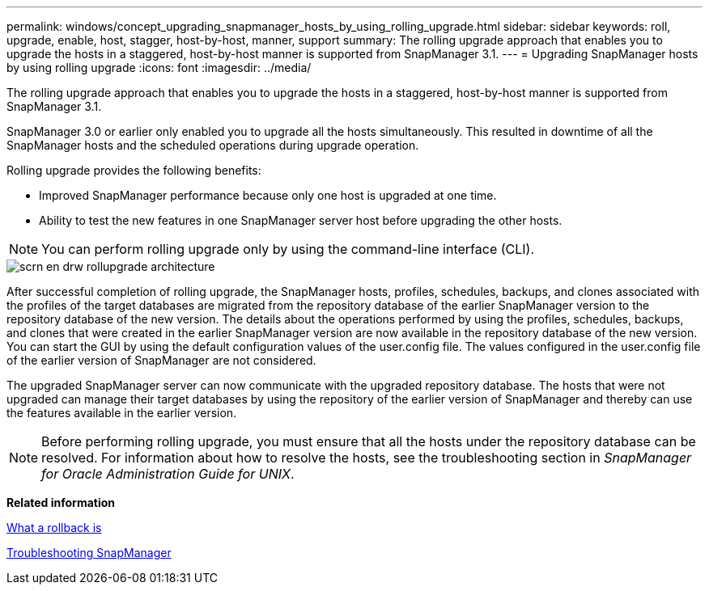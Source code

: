 ---
permalink: windows/concept_upgrading_snapmanager_hosts_by_using_rolling_upgrade.html
sidebar: sidebar
keywords: roll, upgrade, enable, host, stagger, host-by-host, manner, support
summary: The rolling upgrade approach that enables you to upgrade the hosts in a staggered, host-by-host manner is supported from SnapManager 3.1.
---
= Upgrading SnapManager hosts by using rolling upgrade
:icons: font
:imagesdir: ../media/

[.lead]
The rolling upgrade approach that enables you to upgrade the hosts in a staggered, host-by-host manner is supported from SnapManager 3.1.

SnapManager 3.0 or earlier only enabled you to upgrade all the hosts simultaneously. This resulted in downtime of all the SnapManager hosts and the scheduled operations during upgrade operation.

Rolling upgrade provides the following benefits:

* Improved SnapManager performance because only one host is upgraded at one time.
* Ability to test the new features in one SnapManager server host before upgrading the other hosts.

NOTE: You can perform rolling upgrade only by using the command-line interface (CLI).

image::../media/scrn_en_drw_rollupgrade_architecture.gif[]

After successful completion of rolling upgrade, the SnapManager hosts, profiles, schedules, backups, and clones associated with the profiles of the target databases are migrated from the repository database of the earlier SnapManager version to the repository database of the new version. The details about the operations performed by using the profiles, schedules, backups, and clones that were created in the earlier SnapManager version are now available in the repository database of the new version. You can start the GUI by using the default configuration values of the user.config file. The values configured in the user.config file of the earlier version of SnapManager are not considered.

The upgraded SnapManager server can now communicate with the upgraded repository database. The hosts that were not upgraded can manage their target databases by using the repository of the earlier version of SnapManager and thereby can use the features available in the earlier version.

NOTE: Before performing rolling upgrade, you must ensure that all the hosts under the repository database can be resolved. For information about how to resolve the hosts, see the troubleshooting section in _SnapManager for Oracle Administration Guide for UNIX_.

*Related information*

xref:concept_what_a_rollback_is.adoc[What a rollback is]

xref:reference_troubleshooting_snapmanager.adoc[Troubleshooting SnapManager]
